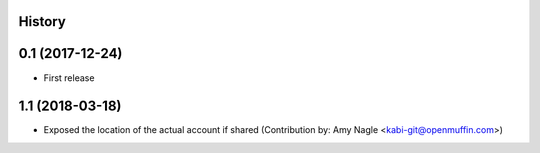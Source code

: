 .. :changelog:

History
-------

0.1 (2017-12-24)
----------------

* First release


1.1 (2018-03-18)
----------------

* Exposed the location of the actual account if shared (Contribution by: Amy Nagle <kabi-git@openmuffin.com>)
